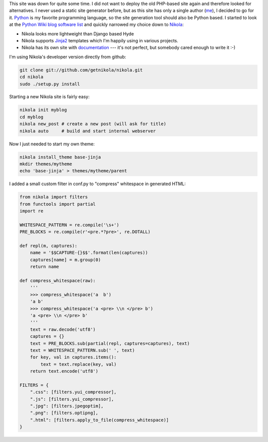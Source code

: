 .. title: Starting over with Nikola
.. slug: starting-over-with-nikola
.. date: 2014/01/12 22:48:52
.. tags: nikola
.. link: 
.. description: 
.. type: text

This site was down for quite some time. I did not want to deploy the old PHP-based site again and therefore looked for alternatives.
I never used a static site generator before, but as this site has only a single author (me_), I decided to go for it.
Python_ is my favorite programming language, so the site generation tool should also be Python based. 
I started to look at the `Python Wiki blog software list`_ and quickly narrowed my choice down to Nikola_:

* Nikola looks more lightweight than Django based Hyde 
* Nikola supports Jinja2_ templates which I'm happily using in various projects.
* Nikola has its own site with documentation_ --- it's not perfect, but somebody cared enough to write it :-)

I'm using Nikola's developer version directly from github:

.. code:: bash

   git clone git://github.com/getnikola/nikola.git
   cd nikola
   sudo ./setup.py install

Starting a new Nikola site is fairly easy:

.. code:: bash

   nikola init myblog
   cd myblog
   nikola new_post # create a new post (will ask for title)
   nikola auto     # build and start internal webserver

Now I just needed to start my own theme:

.. code:: bash

   nikola install_theme base-jinja
   mkdir themes/mytheme
   echo 'base-jinja' > themes/mytheme/parent

I added a small custom filter in conf.py to "compress" whitespace in generated HTML:

.. code:: python

    from nikola import filters
    from functools import partial
    import re

    WHITESPACE_PATTERN = re.compile('\s+')
    PRE_BLOCKS = re.compile(r'<pre.*?pre>', re.DOTALL)

    def repl(m, captures):
        name = '$$CAPTURE-{}$$'.format(len(captures))
        captures[name] = m.group(0)
        return name

    def compress_whitespace(raw):
        '''
        >>> compress_whitespace('a  b')
        'a b'
        >>> compress_whitespace('a <pre> \\n </pre> b')
        'a <pre> \\n </pre> b'
        '''
        text = raw.decode('utf8')
        captures = {}
        text = PRE_BLOCKS.sub(partial(repl, captures=captures), text)
        text = WHITESPACE_PATTERN.sub(' ', text)
        for key, val in captures.items():
            text = text.replace(key, val)
        return text.encode('utf8')

    FILTERS = {
        ".css": [filters.yui_compressor],
        ".js": [filters.yui_compressor],
        ".jpg": [filters.jpegoptim],
        ".png": [filters.optipng],
        ".html": [filters.apply_to_file(compress_whitespace)]
    }

   

.. _Python Wiki blog software list: https://wiki.python.org/moin/PythonBlogSoftware
.. _me: http://www.jacobs1.de/
.. _Jinja2: http://jinja.pocoo.org/
.. _Python: http://www.python.org/
.. _Nikola: http://getnikola.com/
.. _documentation: http://getnikola.com/documentation.html
